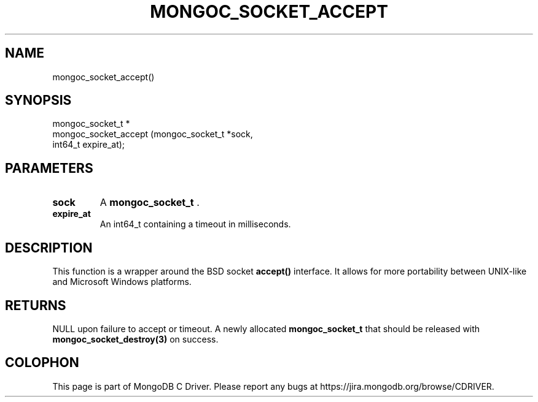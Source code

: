 .\" This manpage is Copyright (C) 2014 MongoDB, Inc.
.\" 
.\" Permission is granted to copy, distribute and/or modify this document
.\" under the terms of the GNU Free Documentation License, Version 1.3
.\" or any later version published by the Free Software Foundation;
.\" with no Invariant Sections, no Front-Cover Texts, and no Back-Cover Texts.
.\" A copy of the license is included in the section entitled "GNU
.\" Free Documentation License".
.\" 
.TH "MONGOC_SOCKET_ACCEPT" "3" "2014-06-26" "MongoDB C Driver"
.SH NAME
mongoc_socket_accept()
.SH "SYNOPSIS"

.nf
.nf
mongoc_socket_t *
mongoc_socket_accept (mongoc_socket_t *sock,
                      int64_t          expire_at);
.fi
.fi

.SH "PARAMETERS"

.TP
.B sock
A
.BR mongoc_socket_t
\&.
.LP
.TP
.B expire_at
An int64_t containing a timeout in milliseconds.
.LP

.SH "DESCRIPTION"

This function is a wrapper around the BSD socket
.B accept()
interface. It allows for more portability between UNIX-like and Microsoft Windows platforms.

.SH "RETURNS"

NULL upon failure to accept or timeout. A newly allocated
.B mongoc_socket_t
that should be released with
.BR mongoc_socket_destroy(3)
on success.


.BR
.SH COLOPHON
This page is part of MongoDB C Driver.
Please report any bugs at
\%https://jira.mongodb.org/browse/CDRIVER.